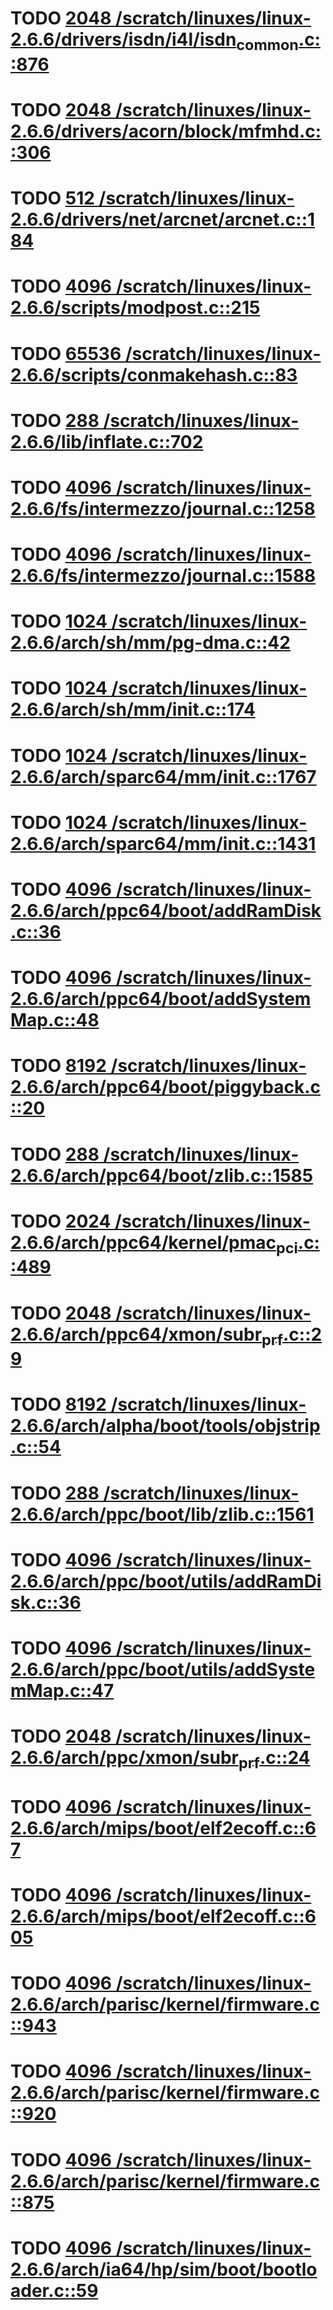 * TODO [[view:/scratch/linuxes/linux-2.6.6/drivers/isdn/i4l/isdn_common.c::face=ovl-face1::linb=876::colb=22::cole=26][2048 /scratch/linuxes/linux-2.6.6/drivers/isdn/i4l/isdn_common.c::876]]
* TODO [[view:/scratch/linuxes/linux-2.6.6/drivers/acorn/block/mfmhd.c::face=ovl-face1::linb=306::colb=20::cole=24][2048 /scratch/linuxes/linux-2.6.6/drivers/acorn/block/mfmhd.c::306]]
* TODO [[view:/scratch/linuxes/linux-2.6.6/drivers/net/arcnet/arcnet.c::face=ovl-face1::linb=184::colb=20::cole=23][512 /scratch/linuxes/linux-2.6.6/drivers/net/arcnet/arcnet.c::184]]
* TODO [[view:/scratch/linuxes/linux-2.6.6/scripts/modpost.c::face=ovl-face1::linb=215::colb=18::cole=22][4096 /scratch/linuxes/linux-2.6.6/scripts/modpost.c::215]]
* TODO [[view:/scratch/linuxes/linux-2.6.6/scripts/conmakehash.c::face=ovl-face1::linb=83::colb=14::cole=19][65536 /scratch/linuxes/linux-2.6.6/scripts/conmakehash.c::83]]
* TODO [[view:/scratch/linuxes/linux-2.6.6/lib/inflate.c::face=ovl-face1::linb=702::colb=13::cole=16][288 /scratch/linuxes/linux-2.6.6/lib/inflate.c::702]]
* TODO [[view:/scratch/linuxes/linux-2.6.6/fs/intermezzo/journal.c::face=ovl-face1::linb=1258::colb=25::cole=29][4096 /scratch/linuxes/linux-2.6.6/fs/intermezzo/journal.c::1258]]
* TODO [[view:/scratch/linuxes/linux-2.6.6/fs/intermezzo/journal.c::face=ovl-face1::linb=1588::colb=48::cole=52][4096 /scratch/linuxes/linux-2.6.6/fs/intermezzo/journal.c::1588]]
* TODO [[view:/scratch/linuxes/linux-2.6.6/arch/sh/mm/pg-dma.c::face=ovl-face1::linb=42::colb=38::cole=42][1024 /scratch/linuxes/linux-2.6.6/arch/sh/mm/pg-dma.c::42]]
* TODO [[view:/scratch/linuxes/linux-2.6.6/arch/sh/mm/init.c::face=ovl-face1::linb=174::colb=38::cole=42][1024 /scratch/linuxes/linux-2.6.6/arch/sh/mm/init.c::174]]
* TODO [[view:/scratch/linuxes/linux-2.6.6/arch/sparc64/mm/init.c::face=ovl-face1::linb=1767::colb=28::cole=32][1024 /scratch/linuxes/linux-2.6.6/arch/sparc64/mm/init.c::1767]]
* TODO [[view:/scratch/linuxes/linux-2.6.6/arch/sparc64/mm/init.c::face=ovl-face1::linb=1431::colb=30::cole=34][1024 /scratch/linuxes/linux-2.6.6/arch/sparc64/mm/init.c::1431]]
* TODO [[view:/scratch/linuxes/linux-2.6.6/arch/ppc64/boot/addRamDisk.c::face=ovl-face1::linb=36::colb=12::cole=16][4096 /scratch/linuxes/linux-2.6.6/arch/ppc64/boot/addRamDisk.c::36]]
* TODO [[view:/scratch/linuxes/linux-2.6.6/arch/ppc64/boot/addSystemMap.c::face=ovl-face1::linb=48::colb=12::cole=16][4096 /scratch/linuxes/linux-2.6.6/arch/ppc64/boot/addSystemMap.c::48]]
* TODO [[view:/scratch/linuxes/linux-2.6.6/arch/ppc64/boot/piggyback.c::face=ovl-face1::linb=20::colb=19::cole=23][8192 /scratch/linuxes/linux-2.6.6/arch/ppc64/boot/piggyback.c::20]]
* TODO [[view:/scratch/linuxes/linux-2.6.6/arch/ppc64/boot/zlib.c::face=ovl-face1::linb=1585::colb=15::cole=18][288 /scratch/linuxes/linux-2.6.6/arch/ppc64/boot/zlib.c::1585]]
* TODO [[view:/scratch/linuxes/linux-2.6.6/arch/ppc64/kernel/pmac_pci.c::face=ovl-face1::linb=489::colb=38::cole=42][2024 /scratch/linuxes/linux-2.6.6/arch/ppc64/kernel/pmac_pci.c::489]]
* TODO [[view:/scratch/linuxes/linux-2.6.6/arch/ppc64/xmon/subr_prf.c::face=ovl-face1::linb=29::colb=22::cole=26][2048 /scratch/linuxes/linux-2.6.6/arch/ppc64/xmon/subr_prf.c::29]]
* TODO [[view:/scratch/linuxes/linux-2.6.6/arch/alpha/boot/tools/objstrip.c::face=ovl-face1::linb=54::colb=13::cole=17][8192 /scratch/linuxes/linux-2.6.6/arch/alpha/boot/tools/objstrip.c::54]]
* TODO [[view:/scratch/linuxes/linux-2.6.6/arch/ppc/boot/lib/zlib.c::face=ovl-face1::linb=1561::colb=15::cole=18][288 /scratch/linuxes/linux-2.6.6/arch/ppc/boot/lib/zlib.c::1561]]
* TODO [[view:/scratch/linuxes/linux-2.6.6/arch/ppc/boot/utils/addRamDisk.c::face=ovl-face1::linb=36::colb=15::cole=19][4096 /scratch/linuxes/linux-2.6.6/arch/ppc/boot/utils/addRamDisk.c::36]]
* TODO [[view:/scratch/linuxes/linux-2.6.6/arch/ppc/boot/utils/addSystemMap.c::face=ovl-face1::linb=47::colb=15::cole=19][4096 /scratch/linuxes/linux-2.6.6/arch/ppc/boot/utils/addSystemMap.c::47]]
* TODO [[view:/scratch/linuxes/linux-2.6.6/arch/ppc/xmon/subr_prf.c::face=ovl-face1::linb=24::colb=22::cole=26][2048 /scratch/linuxes/linux-2.6.6/arch/ppc/xmon/subr_prf.c::24]]
* TODO [[view:/scratch/linuxes/linux-2.6.6/arch/mips/boot/elf2ecoff.c::face=ovl-face1::linb=67::colb=11::cole=15][4096 /scratch/linuxes/linux-2.6.6/arch/mips/boot/elf2ecoff.c::67]]
* TODO [[view:/scratch/linuxes/linux-2.6.6/arch/mips/boot/elf2ecoff.c::face=ovl-face1::linb=605::colb=12::cole=16][4096 /scratch/linuxes/linux-2.6.6/arch/mips/boot/elf2ecoff.c::605]]
* TODO [[view:/scratch/linuxes/linux-2.6.6/arch/parisc/kernel/firmware.c::face=ovl-face1::linb=943::colb=59::cole=63][4096 /scratch/linuxes/linux-2.6.6/arch/parisc/kernel/firmware.c::943]]
* TODO [[view:/scratch/linuxes/linux-2.6.6/arch/parisc/kernel/firmware.c::face=ovl-face1::linb=920::colb=59::cole=63][4096 /scratch/linuxes/linux-2.6.6/arch/parisc/kernel/firmware.c::920]]
* TODO [[view:/scratch/linuxes/linux-2.6.6/arch/parisc/kernel/firmware.c::face=ovl-face1::linb=875::colb=59::cole=63][4096 /scratch/linuxes/linux-2.6.6/arch/parisc/kernel/firmware.c::875]]
* TODO [[view:/scratch/linuxes/linux-2.6.6/arch/ia64/hp/sim/boot/bootloader.c::face=ovl-face1::linb=59::colb=17::cole=21][4096 /scratch/linuxes/linux-2.6.6/arch/ia64/hp/sim/boot/bootloader.c::59]]
